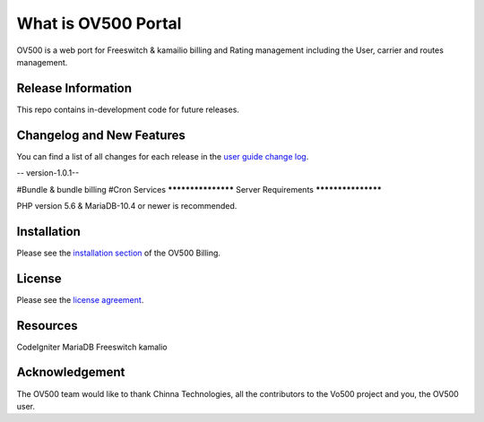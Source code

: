 ###################
What is OV500 Portal
###################

OV500 is a web port for Freeswitch & kamailio billing and Rating management including the User, carrier and routes management.

*******************
Release Information
*******************

This repo contains in-development code for future releases. 

**************************
Changelog and New Features
**************************

You can find a list of all changes for each release in the `user
guide change log <https://github.com/openvoips/OV500/edit/master/changelog.rst>`_.

-- version-1.0.1--

#Bundle & bundle billing
#Cron Services
*******************
Server Requirements
*******************

PHP version 5.6 & MariaDB-10.4 or newer is recommended.  

************
Installation
************

Please see the `installation section <https://ov500.openvoips.org/documentation/installation/>`_
of the OV500 Billing.

*******
License
*******

Please see the `license
agreement <https://github.com/openvoips/OV500/blob/master/LICENSE>`_.

*********
Resources
*********

CodeIgniter
MariaDB
Freeswitch
kamalio

***************
Acknowledgement
***************

The OV500  team would like to thank Chinna Technologies, all the
contributors to the Vo500 project and you, the OV500 user.

